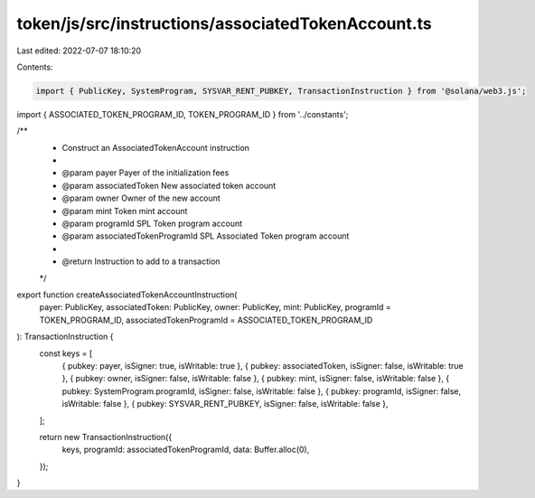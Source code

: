 token/js/src/instructions/associatedTokenAccount.ts
===================================================

Last edited: 2022-07-07 18:10:20

Contents:

.. code-block:: ts

    import { PublicKey, SystemProgram, SYSVAR_RENT_PUBKEY, TransactionInstruction } from '@solana/web3.js';
import { ASSOCIATED_TOKEN_PROGRAM_ID, TOKEN_PROGRAM_ID } from '../constants';

/**
 * Construct an AssociatedTokenAccount instruction
 *
 * @param payer                    Payer of the initialization fees
 * @param associatedToken          New associated token account
 * @param owner                    Owner of the new account
 * @param mint                     Token mint account
 * @param programId                SPL Token program account
 * @param associatedTokenProgramId SPL Associated Token program account
 *
 * @return Instruction to add to a transaction
 */
export function createAssociatedTokenAccountInstruction(
    payer: PublicKey,
    associatedToken: PublicKey,
    owner: PublicKey,
    mint: PublicKey,
    programId = TOKEN_PROGRAM_ID,
    associatedTokenProgramId = ASSOCIATED_TOKEN_PROGRAM_ID
): TransactionInstruction {
    const keys = [
        { pubkey: payer, isSigner: true, isWritable: true },
        { pubkey: associatedToken, isSigner: false, isWritable: true },
        { pubkey: owner, isSigner: false, isWritable: false },
        { pubkey: mint, isSigner: false, isWritable: false },
        { pubkey: SystemProgram.programId, isSigner: false, isWritable: false },
        { pubkey: programId, isSigner: false, isWritable: false },
        { pubkey: SYSVAR_RENT_PUBKEY, isSigner: false, isWritable: false },
    ];

    return new TransactionInstruction({
        keys,
        programId: associatedTokenProgramId,
        data: Buffer.alloc(0),
    });
}


